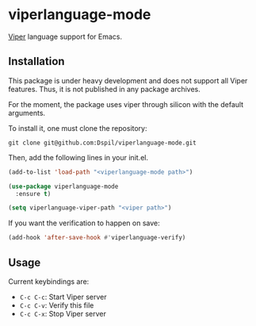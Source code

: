 * viperlanguage-mode
[[https://www.pm.inf.ethz.ch/research/viper.html][Viper]] language support for Emacs.

** Installation

This package is under heavy development and does not support all Viper features. Thus, it is not published in any package archives.

For the moment, the package uses viper through silicon with the default arguments.

To install it, one must clone the repository:

#+BEGIN_SRC shell
  git clone git@github.com:Dspil/viperlanguage-mode.git
#+END_SRC

Then, add the following lines in your init.el.

#+BEGIN_SRC emacs-lisp
  (add-to-list 'load-path "<viperlanguage-mode path>")

  (use-package viperlanguage-mode
    :ensure t)

  (setq viperlanguage-viper-path "<viper path>")
#+END_SRC

If you want the verification to happen on save:

#+BEGIN_SRC emacs-lisp
  (add-hook 'after-save-hook #'viperlanguage-verify)
#+END_SRC


** Usage

Current keybindings are:

- ~C-c C-c~: Start Viper server
- ~C-c C-v~: Verify this file
- ~C-c C-x~: Stop Viper server

